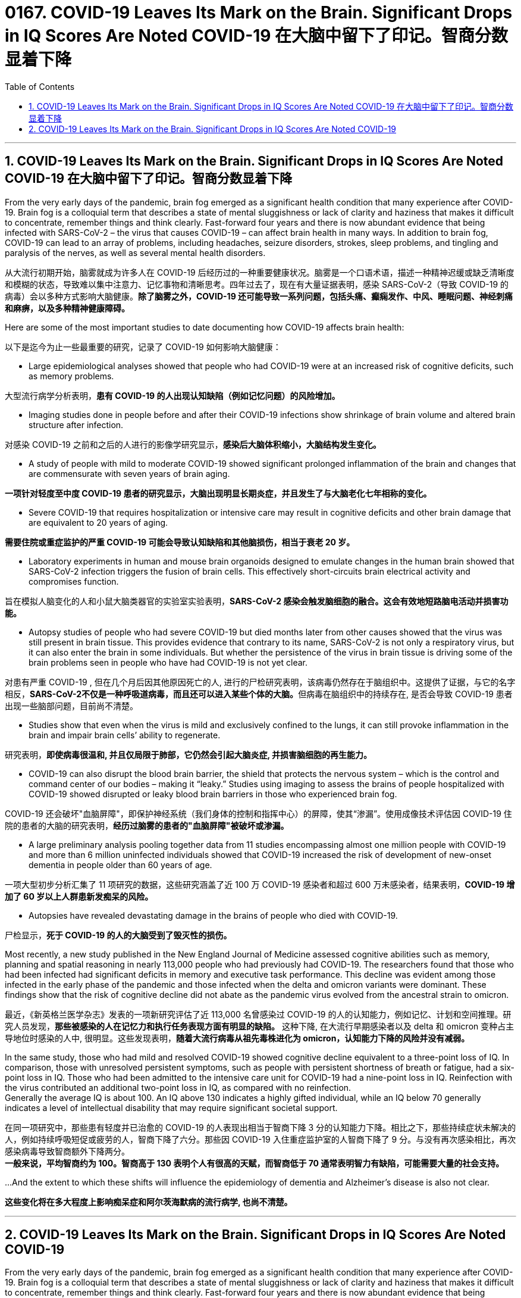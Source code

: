 

= 0167. COVID-19 Leaves Its Mark on the Brain. Significant Drops in IQ Scores Are Noted COVID-19 在大脑中留下了印记。智商分数显着下降
:toc: left
:toclevels: 3
:sectnums:
:stylesheet: myAdocCss.css


'''

== COVID-19 Leaves Its Mark on the Brain. Significant Drops in IQ Scores Are Noted COVID-19 在大脑中留下了印记。智商分数显着下降


From the very early days of the pandemic, brain fog emerged as a significant health condition that many experience after COVID-19.
Brain fog is a colloquial term that describes a state of mental sluggishness or lack of clarity and haziness that makes it difficult to concentrate, remember things and think clearly.
Fast-forward four years and there is now abundant evidence that being infected with SARS-CoV-2 – the virus that causes COVID-19 – can affect brain health in many ways.
In addition to brain fog, COVID-19 can lead to an array of problems, including headaches, seizure disorders, strokes, sleep problems, and tingling and paralysis of the nerves, as well as several mental health disorders.

[.my2]
从大流行初期开始，脑雾就成为许多人在 COVID-19 后经历过的一种重要健康状况。脑雾是一个口语术语，描述一种精神迟缓或缺乏清晰度和模糊的状态，导致难以集中注意力、记忆事物和清晰思考。四年过去了，现在有大量证据表明，感染 SARS-CoV-2（导致 COVID-19 的病毒）会以多种方式影响大脑健康。*除了脑雾之外，COVID-19 还可能导致一系列问题，包括头痛、癫痫发作、中风、睡眠问题、神经刺痛和麻痹，以及多种精神健康障碍。*


Here are some of the most important studies to date documenting how COVID-19 affects brain health:

[.my2]
以下是迄今为止一些最重要的研究，记录了 COVID-19 如何影响大脑健康：

- Large epidemiological analyses showed that people who had COVID-19 were at an increased risk of cognitive deficits, such as memory problems.

[.my2]
大型流行病学分析表明，*患有 COVID-19 的人出现认知缺陷（例如记忆问题）的风险增加。*

- Imaging studies done in people before and after their COVID-19 infections show shrinkage of brain volume and altered brain structure after infection.

[.my2]
对感染 COVID-19 之前和之后的人进行的影像学研究显示，*感染后大脑体积缩小，大脑结构发生变化。*

- A study of people with mild to moderate COVID-19 showed significant prolonged inflammation of the brain and changes that are commensurate with seven years of brain aging.

[.my2]
*一项针对轻度至中度 COVID-19 患者的研究显示，大脑出现明显长期炎症，并且发生了与大脑老化七年相称的变化。*

- Severe COVID-19 that requires hospitalization or intensive care may result in cognitive deficits and other brain damage that are equivalent to 20 years of aging.

[.my2]
*需要住院或重症监护的严重 COVID-19 可能会导致认知缺陷和其他脑损伤，相当于衰老 20 岁。*

- Laboratory experiments in human and mouse brain organoids designed to emulate changes in the human brain showed that SARS-CoV-2 infection triggers the fusion of brain cells. This effectively short-circuits brain electrical activity and compromises function.

[.my2]
旨在模拟人脑变化的人和小鼠大脑类器官的实验室实验表明，*SARS-CoV-2 感染会触发脑细胞的融合。这会有效地短路脑电活动并损害功能。*

- Autopsy studies of people who had severe COVID-19 but died months later from other causes showed that the virus was still present in brain tissue. This provides evidence that contrary to its name, SARS-CoV-2 is not only a respiratory virus, but it can also enter the brain in some individuals. But whether the persistence of the virus in brain tissue is driving some of the brain problems seen in people who have had COVID-19 is not yet clear.

[.my2]
对患有严重 COVID-19 , 但在几个月后因其他原因死亡的人, 进行的尸检研究表明，该病毒仍然存在于脑组织中。这提供了证据，与它的名字相反，**SARS-CoV-2不仅是一种呼吸道病毒，而且还可以进入某些个体的大脑。**但病毒在脑组织中的持续存在, 是否会导致 COVID-19 患者出现一些脑部问题，目前尚不清楚。

- Studies show that even when the virus is mild and exclusively confined to the lungs, it can still provoke inflammation in the brain and impair brain cells’ ability to regenerate.

[.my2]
研究表明，*即使病毒很​​温和, 并且仅局限于肺部，它仍然会引起大脑炎症, 并损害脑细胞的再生能力。*

- COVID-19 can also disrupt the blood brain barrier, the shield that protects the nervous system – which is the control and command center of our bodies – making it “leaky.” Studies using imaging to assess the brains of people hospitalized with COVID-19 showed disrupted or leaky blood brain barriers in those who experienced brain fog.

[.my2]
COVID-19 还会破坏"血脑屏障"，即保护神经系统（我们身体的控制和指挥中心）的屏障，使其“渗漏”。使用成像技术评估因 COVID-19 住院的患者的大脑的研究表明，*经历过脑雾的患者的"血脑屏障"被破坏或渗漏。*

- A large preliminary analysis pooling together data from 11 studies encompassing almost one million people with COVID-19 and more than 6 million uninfected individuals showed that COVID-19 increased the risk of development of new-onset dementia in people older than 60 years of age.

[.my2]
一项大型初步分析汇集了 11 项研究的数据，这些研究涵盖了近 100 万 COVID-19 感染者和超过 600 万未感染者，结果表明，*COVID-19 增加了 60 岁以上人群患新发痴呆的风险。*

- Autopsies have revealed devastating damage in the brains of people who died with COVID-19.

[.my2]
尸检显示，*死于 COVID-19 的人的大脑受到了毁灭性的损伤。*

Most recently, a new study published in the New England Journal of Medicine assessed cognitive abilities such as memory, planning and spatial reasoning in nearly 113,000 people who had previously had COVID-19. The researchers found that those who had been infected had significant deficits in memory and executive task performance.
This decline was evident among those infected in the early phase of the pandemic and those infected when the delta and omicron variants were dominant. These findings show that the risk of cognitive decline did not abate as the pandemic virus evolved from the ancestral strain to omicron.

[.my2]
最近，《新英格兰医学杂志》发表的一项新研究评估了近 113,000 名曾感染过 COVID-19 的人的认知能力，例如记忆、计划和空间推理。研究人员发现，*那些被感染的人在记忆力和执行任务表现方面有明显的缺陷。*
这种下降, 在大流行早期感染者以及 delta 和 omicron 变种占主导地位时感染的人中, 很明显。这些发现表明，*随着大流行病毒从祖先毒株进化为 omicron，认知能力下降的风险并没有减弱。*

In the same study, those who had mild and resolved COVID-19 showed cognitive decline equivalent to a three-point loss of IQ. In comparison, those with unresolved persistent symptoms, such as people with persistent shortness of breath or fatigue, had a six-point loss in IQ. Those who had been admitted to the intensive care unit for COVID-19 had a nine-point loss in IQ. Reinfection with the virus contributed an additional two-point loss in IQ, as compared with no reinfection. +
Generally the average IQ is about 100. An IQ above 130 indicates a highly gifted individual, while an IQ below 70 generally indicates a level of intellectual disability that may require significant societal support.

[.my2]
在同一项研究中，那些患有轻度并已治愈的 COVID-19 的人表现出相当于智商下降 3 分的认知能力下降。相比之下，那些持续症状未解决的人，例如持续呼吸短促或疲劳的人，智商下降了六分。那些因 COVID-19 入住重症监护室的人智商下降了 9 分。与没有再次感染相比，再次感染病毒导致智商额外下降两分。 +
*一般来说，平均智商约为 100。智商高于 130 表明个人有很高的天赋，而智商低于 70 通常表明智力有缺陷，可能需要大量的社会支持。*

...And the extent to which these shifts will influence the epidemiology of dementia and Alzheimer’s disease is also not clear.

[.my2]
*这些变化将在多大程度上影响痴呆症和阿尔茨海默病的流行病学, 也尚不清楚。*

'''


== COVID-19 Leaves Its Mark on the Brain. Significant Drops in IQ Scores Are Noted COVID-19


From the very early days of the pandemic, brain fog emerged as a significant health condition that many experience after COVID-19.
Brain fog is a colloquial term that describes a state of mental sluggishness or lack of clarity and haziness that makes it difficult to concentrate, remember things and think clearly.
Fast-forward four years and there is now abundant evidence that being infected with SARS-CoV-2 – the virus that causes COVID-19 – can affect brain health in many ways.
In addition to brain fog, COVID-19 can lead to an array of problems, including headaches, seizure disorders, strokes, sleep problems, and tingling and paralysis of the nerves, as well as several mental health disorders.



Here are some of the most important studies to date documenting how COVID-19 affects brain health:


- Large epidemiological analyses showed that people who had COVID-19 were at an increased risk of cognitive deficits, such as memory problems.


- Imaging studies done in people before and after their COVID-19 infections show shrinkage of brain volume and altered brain structure after infection.


- A study of people with mild to moderate COVID-19 showed significant prolonged inflammation of the brain and changes that are commensurate with seven years of brain aging.



- Severe COVID-19 that requires hospitalization or intensive care may result in cognitive deficits and other brain damage that are equivalent to 20 years of aging.


- Laboratory experiments in human and mouse brain organoids designed to emulate changes in the human brain showed that SARS-CoV-2 infection triggers the fusion of brain cells. This effectively short-circuits brain electrical activity and compromises function.


- Autopsy studies of people who had severe COVID-19 but died months later from other causes showed that the virus was still present in brain tissue. This provides evidence that contrary to its name, SARS-CoV-2 is not only a respiratory virus, but it can also enter the brain in some individuals. But whether the persistence of the virus in brain tissue is driving some of the brain problems seen in people who have had COVID-19 is not yet clear.



- Studies show that even when the virus is mild and exclusively confined to the lungs, it can still provoke inflammation in the brain and impair brain cells’ ability to regenerate.


- COVID-19 can also disrupt the blood brain barrier, the shield that protects the nervous system – which is the control and command center of our bodies – making it “leaky.” Studies using imaging to assess the brains of people hospitalized with COVID-19 showed disrupted or leaky blood brain barriers in those who experienced brain fog.

- A large preliminary analysis pooling together data from 11 studies encompassing almost one million people with COVID-19 and more than 6 million uninfected individuals showed that COVID-19 increased the risk of development of new-onset dementia in people older than 60 years of age.


- Autopsies have revealed devastating damage in the brains of people who died with COVID-19.


Most recently, a new study published in the New England Journal of Medicine assessed cognitive abilities such as memory, planning and spatial reasoning in nearly 113,000 people who had previously had COVID-19. The researchers found that those who had been infected had significant deficits in memory and executive task performance.
This decline was evident among those infected in the early phase of the pandemic and those infected when the delta and omicron variants were dominant. These findings show that the risk of cognitive decline did not abate as the pandemic virus evolved from the ancestral strain to omicron.



In the same study, those who had mild and resolved COVID-19 showed cognitive decline equivalent to a three-point loss of IQ. In comparison, those with unresolved persistent symptoms, such as people with persistent shortness of breath or fatigue, had a six-point loss in IQ. Those who had been admitted to the intensive care unit for COVID-19 had a nine-point loss in IQ. Reinfection with the virus contributed an additional two-point loss in IQ, as compared with no reinfection. +
Generally the average IQ is about 100. An IQ above 130 indicates a highly gifted individual, while an IQ below 70 generally indicates a level of intellectual disability that may require significant societal support.


...And the extent to which these shifts will influence the epidemiology of dementia and Alzheimer’s disease is also not clear.


'''
